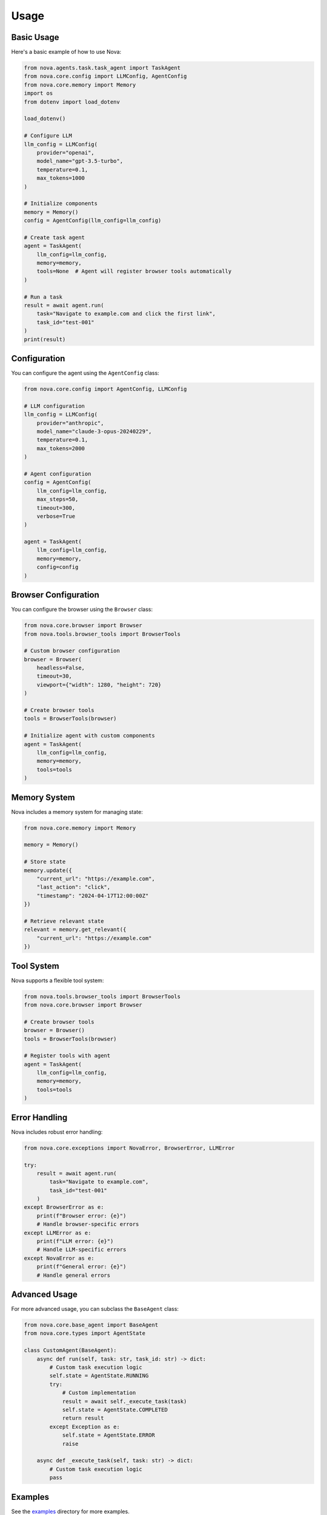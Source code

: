 Usage
=====

Basic Usage
----------

Here's a basic example of how to use Nova:

.. code-block:: python

   from nova.agents.task.task_agent import TaskAgent
   from nova.core.config import LLMConfig, AgentConfig
   from nova.core.memory import Memory
   import os
   from dotenv import load_dotenv

   load_dotenv()

   # Configure LLM
   llm_config = LLMConfig(
       provider="openai",
       model_name="gpt-3.5-turbo",
       temperature=0.1,
       max_tokens=1000
   )

   # Initialize components
   memory = Memory()
   config = AgentConfig(llm_config=llm_config)

   # Create task agent
   agent = TaskAgent(
       llm_config=llm_config,
       memory=memory,
       tools=None  # Agent will register browser tools automatically
   )

   # Run a task
   result = await agent.run(
       task="Navigate to example.com and click the first link",
       task_id="test-001"
   )
   print(result)

Configuration
------------

You can configure the agent using the ``AgentConfig`` class:

.. code-block:: python

   from nova.core.config import AgentConfig, LLMConfig

   # LLM configuration
   llm_config = LLMConfig(
       provider="anthropic",
       model_name="claude-3-opus-20240229",
       temperature=0.1,
       max_tokens=2000
   )

   # Agent configuration
   config = AgentConfig(
       llm_config=llm_config,
       max_steps=50,
       timeout=300,
       verbose=True
   )

   agent = TaskAgent(
       llm_config=llm_config,
       memory=memory,
       config=config
   )

Browser Configuration
-------------------

You can configure the browser using the ``Browser`` class:

.. code-block:: python

   from nova.core.browser import Browser
   from nova.tools.browser_tools import BrowserTools

   # Custom browser configuration
   browser = Browser(
       headless=False,
       timeout=30,
       viewport={"width": 1280, "height": 720}
   )

   # Create browser tools
   tools = BrowserTools(browser)

   # Initialize agent with custom components
   agent = TaskAgent(
       llm_config=llm_config,
       memory=memory,
       tools=tools
   )

Memory System
------------

Nova includes a memory system for managing state:

.. code-block:: python

   from nova.core.memory import Memory

   memory = Memory()
   
   # Store state
   memory.update({
       "current_url": "https://example.com",
       "last_action": "click",
       "timestamp": "2024-04-17T12:00:00Z"
   })
   
   # Retrieve relevant state
   relevant = memory.get_relevant({
       "current_url": "https://example.com"
   })

Tool System
----------

Nova supports a flexible tool system:

.. code-block:: python

   from nova.tools.browser_tools import BrowserTools
   from nova.core.browser import Browser

   # Create browser tools
   browser = Browser()
   tools = BrowserTools(browser)

   # Register tools with agent
   agent = TaskAgent(
       llm_config=llm_config,
       memory=memory,
       tools=tools
   )

Error Handling
-------------

Nova includes robust error handling:

.. code-block:: python

   from nova.core.exceptions import NovaError, BrowserError, LLMError

   try:
       result = await agent.run(
           task="Navigate to example.com",
           task_id="test-001"
       )
   except BrowserError as e:
       print(f"Browser error: {e}")
       # Handle browser-specific errors
   except LLMError as e:
       print(f"LLM error: {e}")
       # Handle LLM-specific errors
   except NovaError as e:
       print(f"General error: {e}")
       # Handle general errors

Advanced Usage
-------------

For more advanced usage, you can subclass the ``BaseAgent`` class:

.. code-block:: python

   from nova.core.base_agent import BaseAgent
   from nova.core.types import AgentState

   class CustomAgent(BaseAgent):
       async def run(self, task: str, task_id: str) -> dict:
           # Custom task execution logic
           self.state = AgentState.RUNNING
           try:
               # Custom implementation
               result = await self._execute_task(task)
               self.state = AgentState.COMPLETED
               return result
           except Exception as e:
               self.state = AgentState.ERROR
               raise

       async def _execute_task(self, task: str) -> dict:
           # Custom task execution logic
           pass

Examples
--------

See the `examples <https://github.com/your-username/nova/tree/main/examples>`_ directory for more examples. 